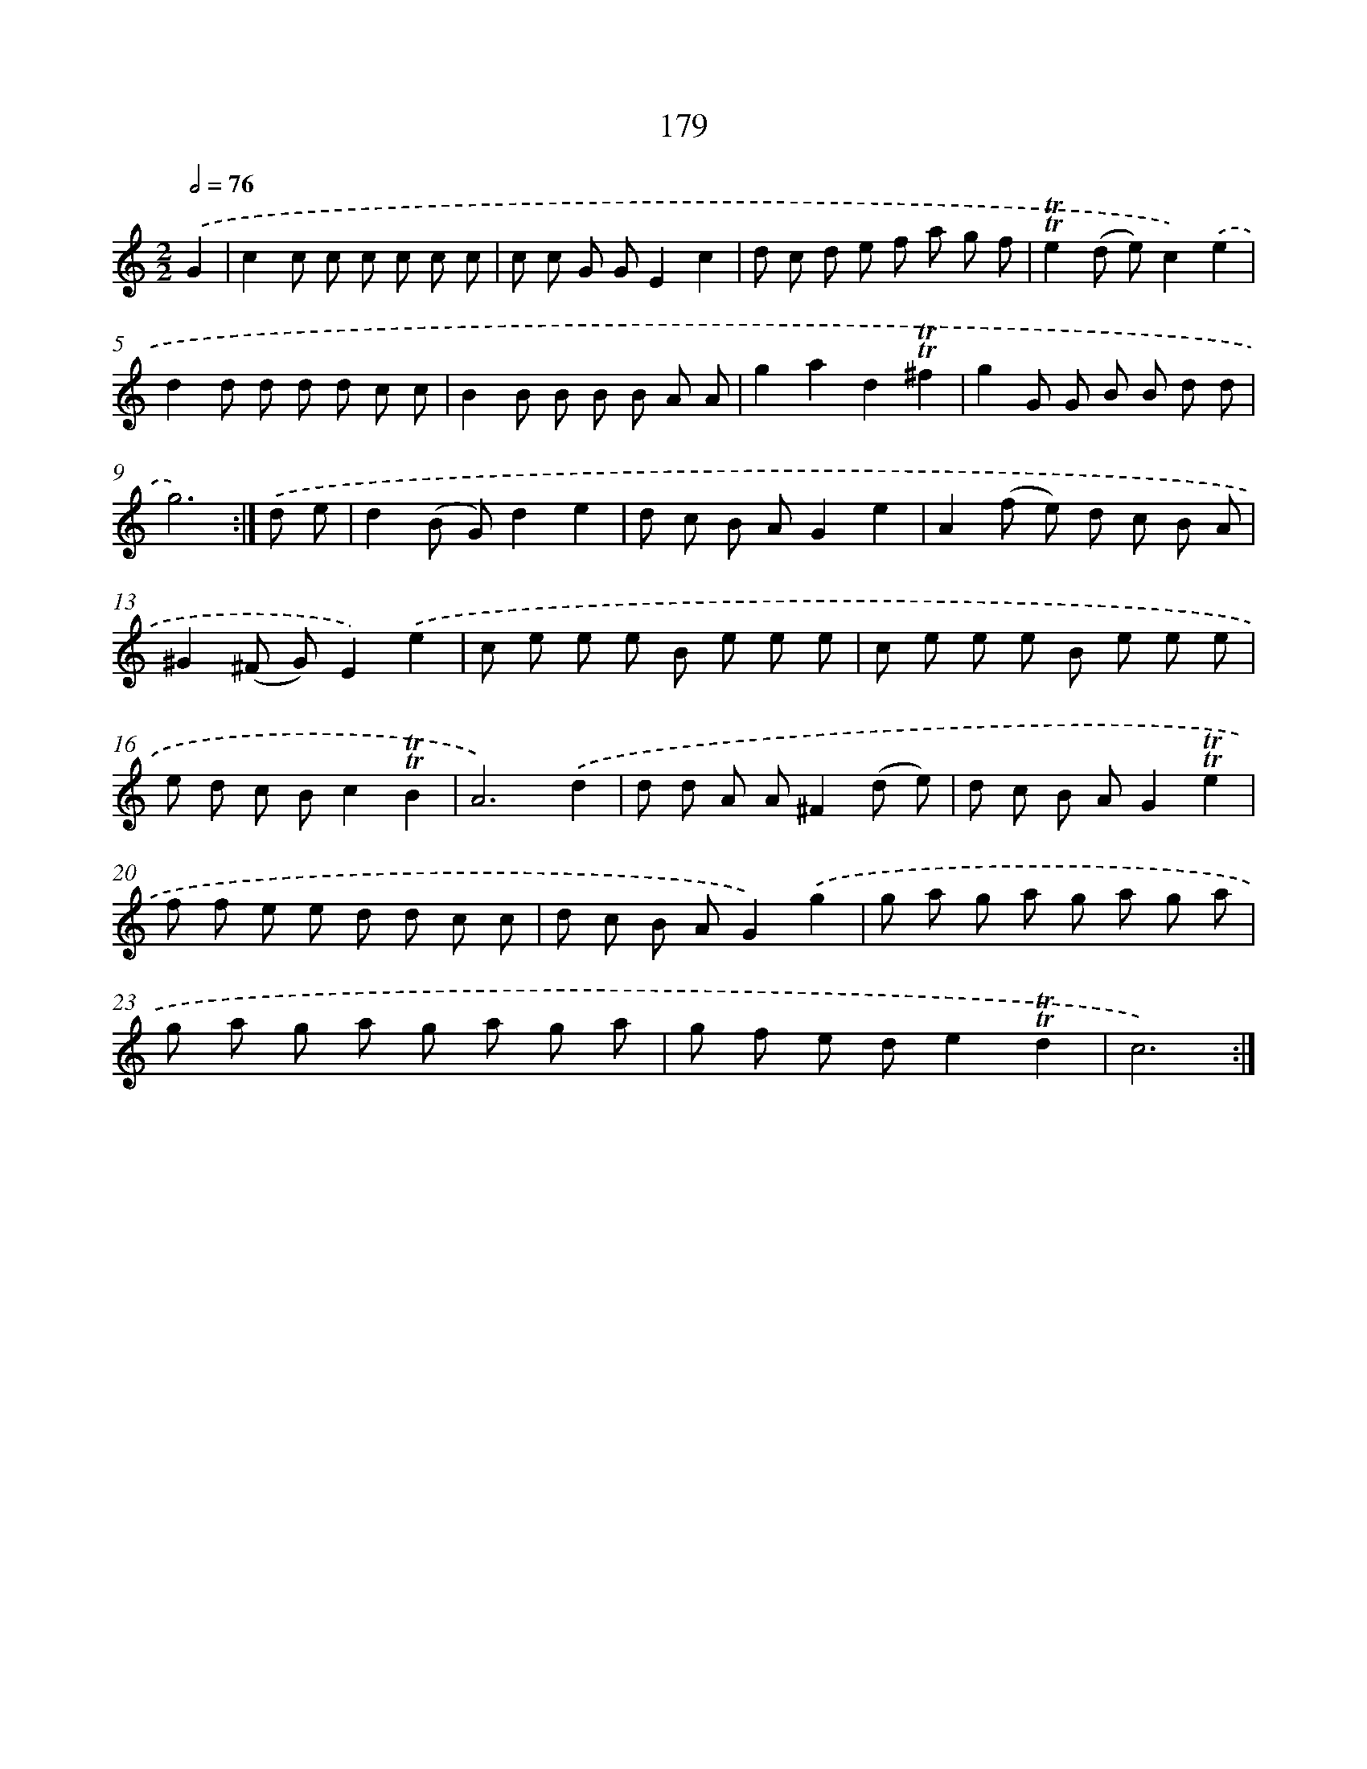 X: 15708
T: 179
%%abc-version 2.0
%%abcx-abcm2ps-target-version 5.9.1 (29 Sep 2008)
%%abc-creator hum2abc beta
%%abcx-conversion-date 2018/11/01 14:37:56
%%humdrum-veritas 3593705230
%%humdrum-veritas-data 655688479
%%continueall 1
%%barnumbers 0
L: 1/8
M: 2/2
Q: 1/2=76
K: C clef=treble
.('G2 [I:setbarnb 1]|
c2c c c c c c |
c c G GE2c2 |
d c d e f a g f |
!trill!!trill!e2(d e)c2).('e2 |
d2d d d d c c |
B2B B B B A A |
g2a2d2!trill!!trill!^f2 |
g2G G B B d d |
g6) :|]
.('d e [I:setbarnb 10]|
d2(B G)d2e2 |
d c B AG2e2 |
A2(f e) d c B A |
^G2(^F G)E2).('e2 |
c e e e B e e e |
c e e e B e e e |
e d c Bc2!trill!!trill!B2 |
A6).('d2 |
d d A A^F2(d e) |
d c B AG2!trill!!trill!e2 |
f f e e d d c c |
d c B AG2).('g2 |
g a g a g a g a |
g a g a g a g a |
g f e de2!trill!!trill!d2 |
c6) :|]
